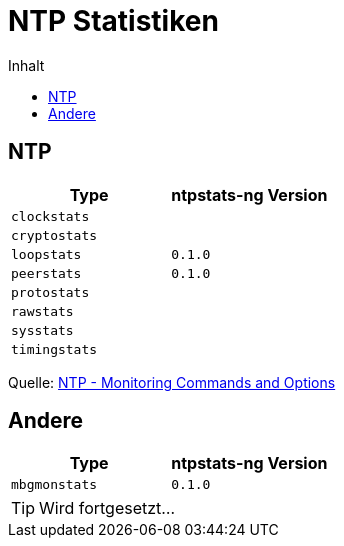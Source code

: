 = NTP Statistiken
:linkattrs:
:toc:           macro
:toc-title:     Inhalt

toc::[]

== NTP

[options="header"]
|===
|Type|ntpstats-ng Version

|`clockstats` |

|`cryptostats`|

|`loopstats`  |`0.1.0`

|`peerstats`  |`0.1.0`

|`protostats` |

|`rawstats`   |

|`sysstats`   |

|`timingstats`|
|===

Quelle: xref:A-Bookmarks.adoc#bookmark_ntp_monopt[NTP - Monitoring Commands and Options]

== Andere

[options="header"]
|===
|Type|ntpstats-ng Version

|`mbgmonstats`|`0.1.0`
|===

TIP: Wird fortgesetzt...

// End of ntpstats-ng/doc/de/doc/NTPstats.adoc
